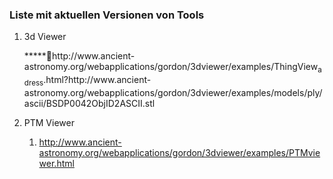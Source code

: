 *** Liste mit aktuellen Versionen von Tools
**** 3d Viewer
*****http://www.ancient-astronomy.org/webapplications/gordon/3dviewer/examples/ThingView_adress.html?http://www.ancient-astronomy.org/webapplications/gordon/3dviewer/examples/models/ply/ascii/BSDP0042ObjID2ASCII.stl


**** PTM Viewer
***** http://www.ancient-astronomy.org/webapplications/gordon/3dviewer/examples/PTMviewer.html
